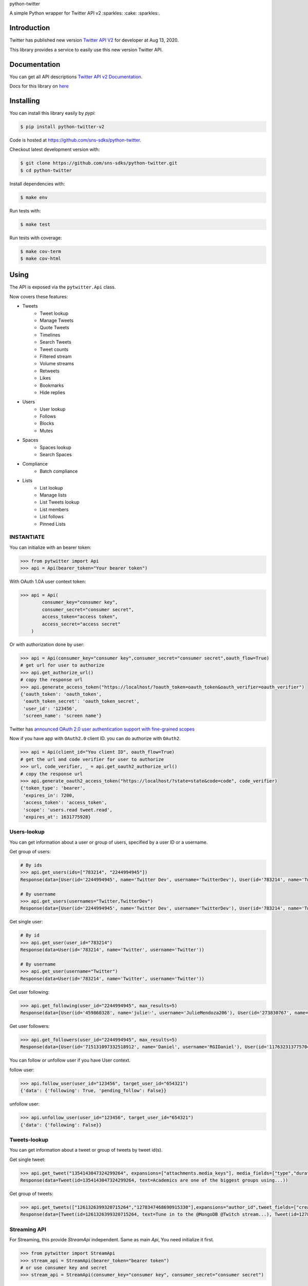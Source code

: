 python-twitter

A simple Python wrapper for Twitter API v2 :sparkles: :cake: :sparkles:.

.. image:: https://img.shields.io/endpoint?url=https%3A%2F%2Ftwbadges.glitch.me%2Fbadges%2Fv2
   :target: https://developer.twitter.com/en/docs/twitter-api
   :alt: v2

.. image:: https://github.com/sns-sdks/python-twitter/workflows/Test/badge.svg
    :target: https://github.com/sns-sdks/python-twitter/actions
    :alt: Build Status

.. image:: https://codecov.io/gh/sns-sdks/python-twitter/branch/master/graph/badge.svg
    :target: https://codecov.io/gh/sns-sdks/python-twitter
    :alt: Codecov

.. image:: https://img.shields.io/pypi/v/python-twitter-v2.svg
    :target: https://pypi.org/project/python-twitter-v2/
    :alt: PyPI



============
Introduction
============

Twitter has published new version `Twitter API V2 <https://twitter.com/TwitterDev/status/1293593516040269825>`_ for developer at Aug 13, 2020.

This library provides a service to easily use this new version Twitter API.

=============
Documentation
=============

You can get all API descriptions `Twitter API v2 Documentation <https://developer.twitter.com/en/docs/twitter-api>`_.

Docs for this library on `here <https://sns-sdks.github.io/python-twitter/>`_


==========
Installing
==========

You can install this library easily by `pypi`:

.. code-block:: shell

    $ pip install python-twitter-v2

Code is hosted at `https://github.com/sns-sdks/python-twitter <https://github.com/sns-sdks/python-twitter>`_.

Checkout latest development version with:

.. code-block:: shell

    $ git clone https://github.com/sns-sdks/python-twitter.git
    $ cd python-twitter

Install dependencies with:

.. code-block:: shell

    $ make env


Run tests with:

.. code-block:: shell

    $ make test

Run tests with coverage:

.. code-block:: shell

    $ make cov-term
    $ make cov-html

=====
Using
=====

The API is exposed via the ``pytwitter.Api`` class.

Now covers these features:

- Tweets
    - Tweet lookup
    - Manage Tweets
    - Quote Tweets
    - Timelines
    - Search Tweets
    - Tweet counts
    - Filtered stream
    - Volume streams
    - Retweets
    - Likes
    - Bookmarks
    - Hide replies

- Users
    - User lookup
    - Follows
    - Blocks
    - Mutes

- Spaces
    - Spaces lookup
    - Search Spaces

- Compliance
    - Batch compliance

- Lists
    - List lookup
    - Manage lists
    - List Tweets lookup
    - List members
    - List follows
    - Pinned Lists

-----------
INSTANTIATE
-----------

You can initialize with an bearer token:

.. code-block:: python

    >>> from pytwitter import Api
    >>> api = Api(bearer_token="Your bearer token")

With OAuth 1.0A user context token:

.. code-block:: python

    >>> api = Api(
            consumer_key="consumer key",
            consumer_secret="consumer secret",
            access_token="access token",
            access_secret="access secret"
        )

Or with authorization done by user:

.. code-block:: python

    >>> api = Api(consumer_key="consumer key",consumer_secret="consumer secret",oauth_flow=True)
    # get url for user to authorize
    >>> api.get_authorize_url()
    # copy the response url
    >>> api.generate_access_token("https://localhost/?oauth_token=oauth_token&oauth_verifier=oauth_verifier")
    {'oauth_token': 'oauth_token',
     'oauth_token_secret': 'oauth_token_secret',
     'user_id': '123456',
     'screen_name': 'screen name'}

Twitter has `announced OAuth 2.0 user authentication support with fine-grained scopes <https://twittercommunity.com/t/announcing-oauth-2-0-general-availability/163555>`_

Now if you have app with ``OAuth2.0`` client ID. you can do authorize with ``OAuth2``.

.. code-block:: python

    >>> api = Api(client_id="You client ID", oauth_flow=True)
    # get the url and code verifier for user to authorize
    >>> url, code_verifier, _ = api.get_oauth2_authorize_url()
    # copy the response url
    >>> api.generate_oauth2_access_token("https://localhost/?state=state&code=code", code_verifier)
    {'token_type': 'bearer',
     'expires_in': 7200,
     'access_token': 'access_token',
     'scope': 'users.read tweet.read',
     'expires_at': 1631775928}


------------
Users-lookup
------------

You can get information about a user or group of users, specified by a user ID or a username.

Get group of users:

.. code-block:: python

    # By ids
    >>> api.get_users(ids=["783214", "2244994945"])
    Response(data=[User(id='2244994945', name='Twitter Dev', username='TwitterDev'), User(id='783214', name='Twitter', username='Twitter')])

    # By username
    >>> api.get_users(usernames="Twitter,TwitterDev")
    Response(data=[User(id='2244994945', name='Twitter Dev', username='TwitterDev'), User(id='783214', name='Twitter', username='Twitter')])

Get single user:

.. code-block:: python

    # By id
    >>> api.get_user(user_id="783214")
    Response(data=User(id='783214', name='Twitter', username='Twitter'))

    # By username
    >>> api.get_user(username="Twitter")
    Response(data=User(id='783214', name='Twitter', username='Twitter'))

Get user following:

.. code-block:: python

    >>> api.get_following(user_id="2244994945", max_results=5)
    Response(data=[User(id='459860328', name='julie✨', username='JulieMendoza206'), User(id='273830767', name='🄿🅄🅂🄷', username='rahul_pushkarna')...])

Get user followers:

.. code-block:: python

    >>> api.get_followers(user_id="2244994945", max_results=5)
    Response(data=[User(id='715131097332518912', name='Daniel', username='RGIDaniel'), User(id='1176323137757048832', name='Joyce Wang', username='joycew67')...])


You can follow or unfollow user if you have User context.

follow user:

.. code-block:: python

    >>> api.follow_user(user_id="123456", target_user_id="654321")
    {'data': {'following': True, 'pending_follow': False}}


unfollow user:

.. code-block:: python

    >>> api.unfollow_user(user_id="123456", target_user_id="654321")
    {'data': {'following': False}}

-------------
Tweets-lookup
-------------

You can get information about a tweet or group of tweets by tweet id(s).

Get single tweet:

.. code-block:: python

    >>> api.get_tweet("1354143047324299264", expansions=["attachments.media_keys"], media_fields=["type","duration_ms"])
    Response(data=Tweet(id=1354143047324299264, text=Academics are one of the biggest groups using...))

Get group of tweets:

.. code-block:: python

    >>> api.get_tweets(["1261326399320715264","1278347468690915330"],expansions="author_id",tweet_fields=["created_at"], user_fields=["username","verified"])
    Response(data=[Tweet(id=1261326399320715264, text=Tune in to the @MongoDB @Twitch stream...), Tweet(id=1278347468690915330, text=Good news and bad news: 2020 is half over)])

-------------
Streaming API
-------------

For Streaming, this provide `StreamApi` independent. Same as main `Api`, You need initialize it first.

.. code-block:: python

    >>> from pytwitter import StreamApi
    >>> stream_api = StreamApi(bearer_token="bearer token")
    # or use consumer key and secret
    >>> stream_api = StreamApi(consumer_key="consumer key", consumer_secret="consumer secret")


For Sample Stream tweets, you can use the `sample_stream` function to build a connection.

.. code-block:: python

    >>> stream_api.sample_stream()

For Filtered Stream, you can create rules.

Get your current rules.

.. code-block:: python

    >>> stream_api.get_rules()
    Response(data=[StreamRule(id='1369580714056843266', value='twitter api ')])

Delete your rules.

.. code-block:: python

    >>> stream_api.manage_rules(rules={"delete": {"ids": ["1369580714056843266"]}})
    Response(data=[])

Add new rules. If you set `dry_run` to True, will only validate rules, and not create them.

.. code-block:: python

    >>> np = {
            "add": [
                {"value": "cat has:media", "tag": "cats with media"},
                {"value": "cat has:media -grumpy", "tag": "happy cats with media"}
            ]
         }
    >>> stream_api.manage_rules(rules=np, dry_run=True)
    Response(data=[StreamRule(id='1370406958721732610', value='cat has:media -grumpy'), StreamRule(id='1370406958721732609', value='cat has:media')])

Then you can use `search_stream` to get tweets matching your rules.

.. code-block:: python

    >>> stream_api.search_stream()


You can go to the `Example folder <examples>`_ for streaming examples.

====
TODO
====

- More Api waiting twitter

